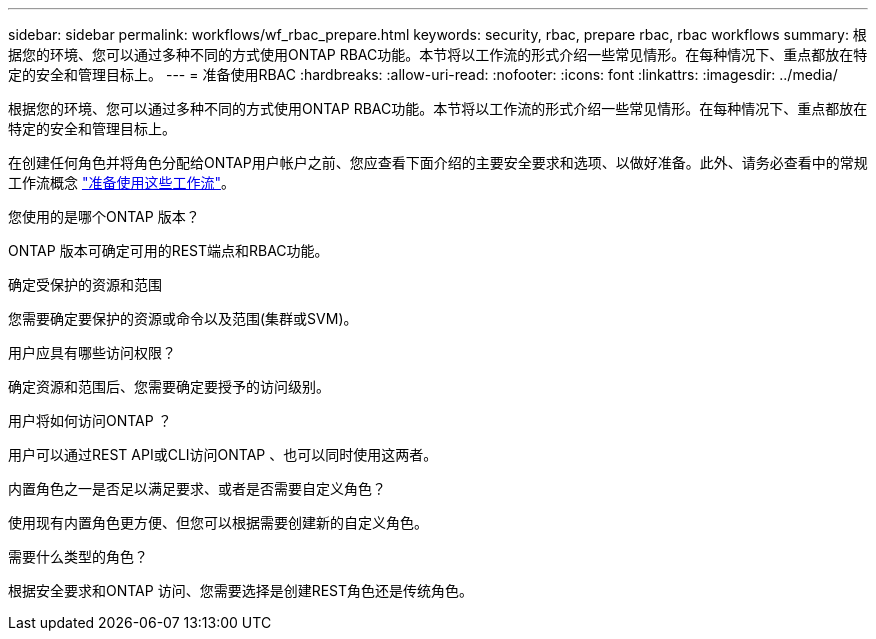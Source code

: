 ---
sidebar: sidebar 
permalink: workflows/wf_rbac_prepare.html 
keywords: security, rbac, prepare rbac, rbac workflows 
summary: 根据您的环境、您可以通过多种不同的方式使用ONTAP RBAC功能。本节将以工作流的形式介绍一些常见情形。在每种情况下、重点都放在特定的安全和管理目标上。 
---
= 准备使用RBAC
:hardbreaks:
:allow-uri-read: 
:nofooter: 
:icons: font
:linkattrs: 
:imagesdir: ../media/


[role="lead"]
根据您的环境、您可以通过多种不同的方式使用ONTAP RBAC功能。本节将以工作流的形式介绍一些常见情形。在每种情况下、重点都放在特定的安全和管理目标上。

在创建任何角色并将角色分配给ONTAP用户帐户之前、您应查看下面介绍的主要安全要求和选项、以做好准备。此外、请务必查看中的常规工作流概念 link:../workflows/prepare_workflows.html["准备使用这些工作流"]。

.您使用的是哪个ONTAP 版本？
ONTAP 版本可确定可用的REST端点和RBAC功能。

.确定受保护的资源和范围
您需要确定要保护的资源或命令以及范围(集群或SVM)。

.用户应具有哪些访问权限？
确定资源和范围后、您需要确定要授予的访问级别。

.用户将如何访问ONTAP ？
用户可以通过REST API或CLI访问ONTAP 、也可以同时使用这两者。

.内置角色之一是否足以满足要求、或者是否需要自定义角色？
使用现有内置角色更方便、但您可以根据需要创建新的自定义角色。

.需要什么类型的角色？
根据安全要求和ONTAP 访问、您需要选择是创建REST角色还是传统角色。

